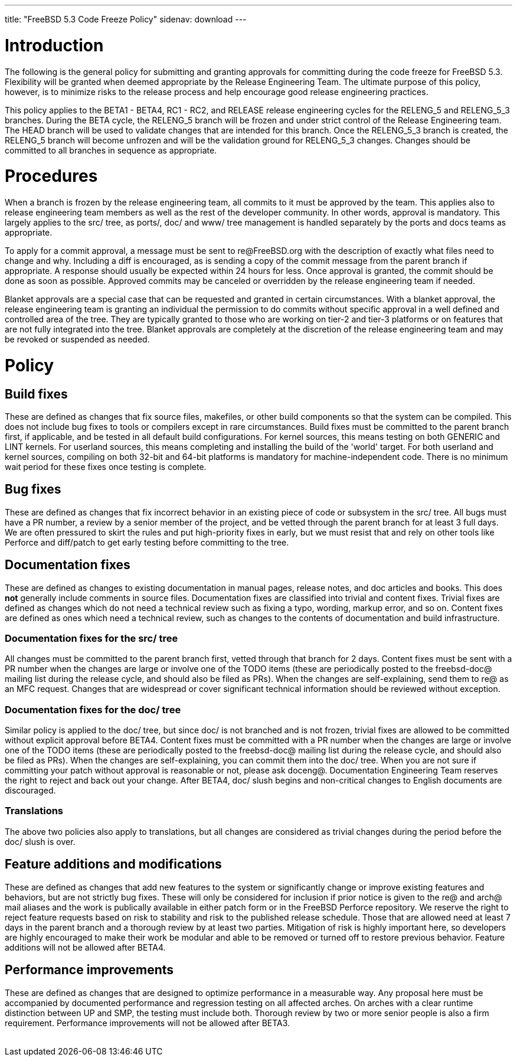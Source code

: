 ---
title: "FreeBSD 5.3 Code Freeze Policy"
sidenav: download
---

++++


<h1>Introduction</h1>

<p>The following is the general policy for submitting and granting approvals
  for committing during the code freeze for FreeBSD 5.3.  Flexibility
  will be granted when deemed appropriate by the Release Engineering Team.
  The ultimate purpose of this policy, however, is to minimize risks to the
  release process and help encourage good release engineering practices.</p>

<p>This policy applies to the BETA1 - BETA4, RC1 - RC2, and RELEASE release
  engineering cycles for the RELENG_5 and RELENG_5_3 branches.  During the
  BETA cycle, the RELENG_5 branch will be frozen and under strict control
  of the Release Engineering team.  The HEAD branch will be used to validate
  changes that are intended for this branch.  Once the RELENG_5_3 branch is
  created, the RELENG_5 branch will become unfrozen  and will be the
  validation ground for RELENG_5_3 changes.  Changes should be committed
  to all branches in sequence as appropriate.</p>

<h1>Procedures</h1>
<p>When a branch is frozen by the release engineering team, all commits to it
  must be approved by the team.  This applies also to release engineering team
  members as well as the rest of the developer community.  In other words,
  approval is mandatory.  This largely applies to the src/ tree, as ports/,
  doc/ and www/ tree management is handled separately by the ports and docs
  teams as appropriate.</p>

<p>To apply for a commit approval, a message must be sent to re@FreeBSD.org
  with the description of exactly what files need to change and why.  Including
  a diff is encouraged, as is sending a copy of the commit message from the
  parent branch if appropriate.  A response should usually be expected within
  24 hours for less.  Once approval is granted, the commit should be done as
  soon as possible.  Approved commits may be canceled or overridden by the
  release engineering team if needed.</p>

<p>Blanket approvals are a special case that can be requested and granted in
  certain circumstances.  With a blanket approval, the release engineering
  team is granting an individual the permission to do commits without
  specific approval in a well defined and controlled area of the tree.  They
  are typically granted to those who are working on tier-2 and tier-3
  platforms or on features that are not fully integrated into the tree.
  Blanket approvals are completely at the discretion of the release engineering
  team and may be revoked or suspended as needed.</p>

<h1>Policy</h1>

<h2>Build fixes</h2>
<p>These are defined as changes that fix source files,
  makefiles, or other build components so that the system can be compiled.
  This does not include bug fixes to tools or compilers except in rare
  circumstances.  Build fixes must be committed to the parent branch
  first, if applicable, and be tested in all default build configurations.
  For kernel sources, this means testing on both GENERIC and LINT kernels.
  For userland sources, this means completing and installing the build of
  the 'world' target.  For both userland and kernel sources, compiling on
  both 32-bit and 64-bit platforms is mandatory for machine-independent
  code.  There is no minimum wait period for these fixes once testing is
  complete.</p>

<h2>Bug fixes</h2>
<p>These are defined as changes that fix incorrect behavior in
  an existing piece of code or subsystem in the src/ tree.  All bugs must
  have a PR number, a review by a senior member of the project, and be
  vetted through the parent branch for at least 3 full days.  We are often
  pressured to skirt the rules and put high-priority fixes in early, but we
  must resist that and rely on other tools like Perforce and diff/patch to
  get early testing before committing to the tree.</p>

<h2>Documentation fixes</h2>
<p>These are defined as changes to existing documentation in manual pages,
  release notes, and doc articles and books.  This does <b>not</b> generally
  include comments in source files.  Documentation fixes are classified into
  trivial and content fixes.
  Trivial fixes are defined as changes which do not need a technical review
  such as fixing a typo, wording, markup error, and so on.
  Content fixes are defined as ones which need a technical review,
  such as changes to the contents of documentation and build infrastructure.</p>

    <h3>Documentation fixes for the src/ tree</h3>
    <p>All changes must be committed to the parent branch first,
      vetted through that branch for 2 days.
      Content fixes must be sent with a PR number when the changes
      are large or involve one of the TODO items (these are periodically
      posted to the freebsd-doc@ mailing list during the release cycle,
      and should also be filed as PRs).  When the changes are self-explaining, send
      them to re@ as an MFC request.
      Changes that are widespread or cover significant technical information
      should be reviewed without exception.</p>

    <h3>Documentation fixes for the doc/ tree</h3>
    <p>Similar policy is applied to the doc/ tree,
      but since doc/ is not branched and is not frozen, trivial fixes
      are allowed to be committed without explicit approval before BETA4.
      Content fixes must be committed with a PR number when the changes
      are large or involve one of the TODO items (these are periodically
      posted to the freebsd-doc@ mailing list during the release cycle,
      and should also be filed as PRs).  When the changes are self-explaining, you can
      commit them into the doc/ tree.  When you are not sure if
      committing your patch without approval is reasonable or not,
      please ask doceng@.  Documentation Engineering Team
      reserves the right to reject and back out your change.
      After BETA4, doc/ slush begins and non-critical
      changes to English documents are discouraged.</p>

    <h3>Translations</h3>
    <p>The above two policies also apply to translations,
      but all changes are considered as trivial changes during
      the period before the doc/ slush is over.</p>

<h2>Feature additions and modifications</h2>
<p>These are defined as changes that add new features to the system or
  significantly change or improve existing features and behaviors, but are
  not strictly bug fixes.  These will only be considered for inclusion if
  prior notice is given to the re@ and arch@ mail aliases and the work is
  publically available in either patch form or in the FreeBSD Perforce
  repository.  We reserve the right to reject feature requests based on risk
  to stability and risk to the published release schedule.  Those that are
  allowed need at least 7 days in the parent branch and a thorough review by
  at least two parties.  Mitigation of risk is highly important here, so
  developers are highly encouraged to make their work be modular and able to
  be removed or turned off to restore previous behavior.  Feature additions
  will not be allowed after BETA4. </p>

<h2>Performance improvements</h2>
<p>These are defined as changes that are designed to optimize performance in
  a measurable way.  Any proposal here must be accompanied by documented
  performance and regression testing on all affected arches.  On arches with
  a clear runtime distinction between UP and SMP, the testing must include
  both.  Thorough review by two or more senior people is also a firm
  requirement.  Performance improvements will not be allowed after BETA3.</p>


</div>
          <br class="clearboth" />
        </div>
        
++++

